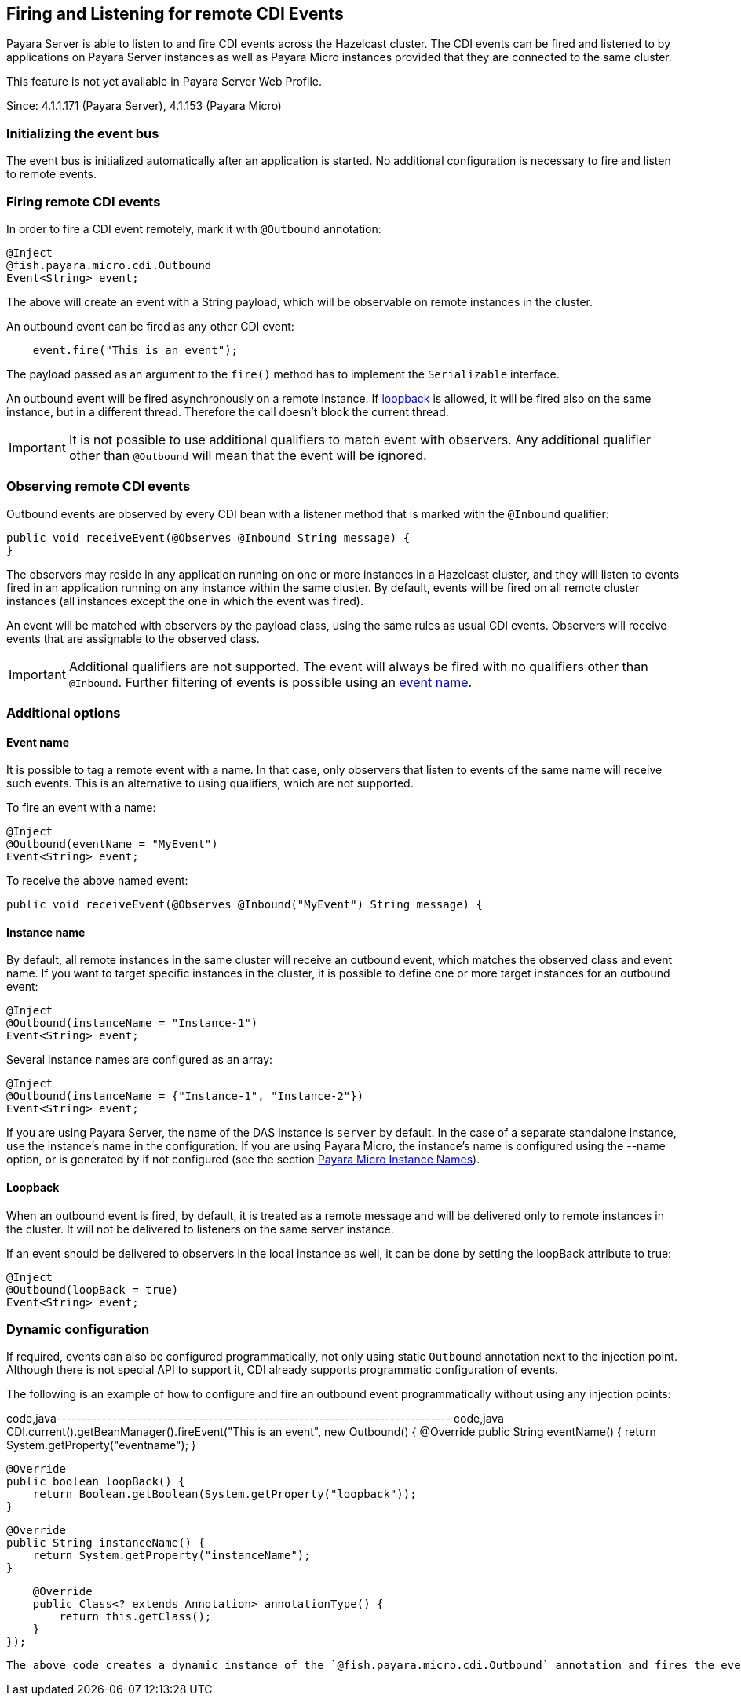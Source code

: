 [[firing-and-listening-for-remote-cdi-events]]
Firing and Listening for remote CDI Events
------------------------------------------

Payara Server is able to listen to and fire CDI events across the Hazelcast cluster. The CDI events can be fired and listened to by applications on Payara Server instances as well as Payara Micro instances provided that they are connected to the same cluster.

This feature is not yet available in Payara Server Web Profile.

Since: 4.1.1.171 (Payara Server), 4.1.153 (Payara Micro)

[[initializing-the-event-bus]]
Initializing the event bus
~~~~~~~~~~~~~~~~~~~~~~~~~~

The event bus is initialized automatically after an application is started. No additional configuration is necessary to fire and listen to remote events.

[[firing-remote-cdi-events]]
Firing remote CDI events
~~~~~~~~~~~~~~~~~~~~~~~~

In order to fire a CDI event remotely, mark it with `@Outbound` annotation:

-------------------------------
@Inject
@fish.payara.micro.cdi.Outbound
Event<String> event;
-------------------------------

The above will create an event with a String payload, which will be observable on remote instances in the cluster.

An outbound event can be fired as any other CDI event:

-----------------------------------
    event.fire("This is an event");
-----------------------------------

The payload passed as an argument to the `fire()` method has to implement the `Serializable` interface.

An outbound event will be fired asynchronously on a remote instance. If link:#loopback[loopback] is allowed, it will be fired also on the same instance, but in a different thread. Therefore the call doesn't block the current thread.

IMPORTANT: It is not possible to use additional qualifiers to match event with observers. Any additional qualifier other than `@Outbound` will mean that the event will be ignored.

[[observing-remote-cdi-events]]
Observing remote CDI events
~~~~~~~~~~~~~~~~~~~~~~~~~~~

Outbound events are observed by every CDI bean with a listener method that is marked with the `@Inbound` qualifier:

-------------------------------------------------------------
public void receiveEvent(@Observes @Inbound String message) {
}
-------------------------------------------------------------

The observers may reside in any application running on one or more instances in a Hazelcast cluster, and they will listen to events fired in an application running on any instance within the same cluster. By default, events will be fired on all remote cluster instances (all instances except the one in which the event was fired).

An event will be matched with observers by the payload class, using the same rules as usual CDI events. Observers will receive events that are assignable to the observed class.

IMPORTANT: Additional qualifiers are not supported. The event will always be fired with no qualifiers other than `@Inbound`. Further filtering of events is possible using an link:#event-name[event name].

[[additional-options]]
Additional options
~~~~~~~~~~~~~~~~~~

[[event-name]]
Event name
^^^^^^^^^^

It is possible to tag a remote event with a name. In that case, only observers that listen to events of the same name will receive such events. This is an alternative to using qualifiers, which are not supported.

To fire an event with a name:

--------------------------------
@Inject
@Outbound(eventName = "MyEvent")
Event<String> event;
--------------------------------

To receive the above named event:

------------------------------------------------------------------------
public void receiveEvent(@Observes @Inbound("MyEvent") String message) {
------------------------------------------------------------------------

[[instance-name]]
Instance name
^^^^^^^^^^^^^

By default, all remote instances in the same cluster will receive an outbound event, which matches the observed class and event name. If you want to target specific instances in the cluster, it is possible to define one or more target instances for an outbound event:

--------------------------------------
@Inject
@Outbound(instanceName = "Instance-1")
Event<String> event;
--------------------------------------

Several instance names are configured as an array:

------------------------------------------------------
@Inject
@Outbound(instanceName = {"Instance-1", "Instance-2"})
Event<String> event;
------------------------------------------------------

If you are using Payara Server, the name of the DAS instance is `server` by default. In the case of a separate standalone instance, use the instance's name in the configuration. If you are using Payara Micro, the instance's name is configured using the --name option, or is generated by if not configured (see the section link:../payara-micro/configuring/instance-names.md[Payara Micro Instance Names]).

[[loopback]]
Loopback
^^^^^^^^

When an outbound event is fired, by default, it is treated as a remote message and will be delivered only to remote instances in the cluster. It will not be delivered to listeners on the same server instance.

If an event should be delivered to observers in the local instance as well, it can be done by setting the loopBack attribute to true:

--------------------------
@Inject
@Outbound(loopBack = true)
Event<String> event;
--------------------------

[[dynamic-configuration]]
Dynamic configuration
~~~~~~~~~~~~~~~~~~~~~

If required, events can also be configured programmatically, not only using static `Outbound` annotation next to the injection point. Although there is not special API to support it, CDI already supports programmatic configuration of events.

The following is an example of how to configure and fire an outbound event programmatically without using any injection points:

code,java------------------------------------------------------------------------------ code,java
CDI.current().getBeanManager().fireEvent("This is an event", new Outbound() {
                @Override
                public String eventName() {
                    return System.getProperty("eventname");
                }

                @Override
                public boolean loopBack() {
                    return Boolean.getBoolean(System.getProperty("loopback"));
                }

                @Override
                public String instanceName() {
                    return System.getProperty("instanceName");
                }

                @Override
                public Class<? extends Annotation> annotationType() {
                    return this.getClass();
                }
            });
------------------------------------------------------------------------------

The above code creates a dynamic instance of the `@fish.payara.micro.cdi.Outbound` annotation and fires the event `"This is an event"` using a bean manager retrieve via a static `CDI.current`()` method.
